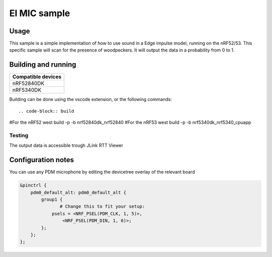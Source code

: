 EI MIC sample
##############

Usage
********************
This sample is a simple implementation of how to use sound in a Edge impulse model, running on the nRF52/53.
This specific sample will scan for the presence of woodpeckers.
It will output the data in a probability from 0 to 1.



Building and running
********************

+----------------------------------+
| Compatible devices               |
+==================================+
| nRF52840DK                       |
+----------------------------------+ 
| nRF5340DK                        |
+----------------------------------+

Building can be done using the vscode extension, or the following commands::



.. code-block:: build

#For the nRF52
west build -p -b nrf52840dk_nrf52840
#For the nRF53
west build -p -b nrf5340dk_nrf5340_cpuapp

Testing
=======

The output data is accessible trough JLink RTT Viewer

Configuration notes
********************

You can use any PDM microphone by editing the devicetree overlay of the relevant board


.. code-block:: devicetree

   &pinctrl {
       pdm0_default_alt: pdm0_default_alt {
           group1 {
                  # Change this to fit your setup:
               psels = <NRF_PSEL(PDM_CLK, 1, 5)>,
                   <NRF_PSEL(PDM_DIN, 1, 6)>;
           };
       };
   };
